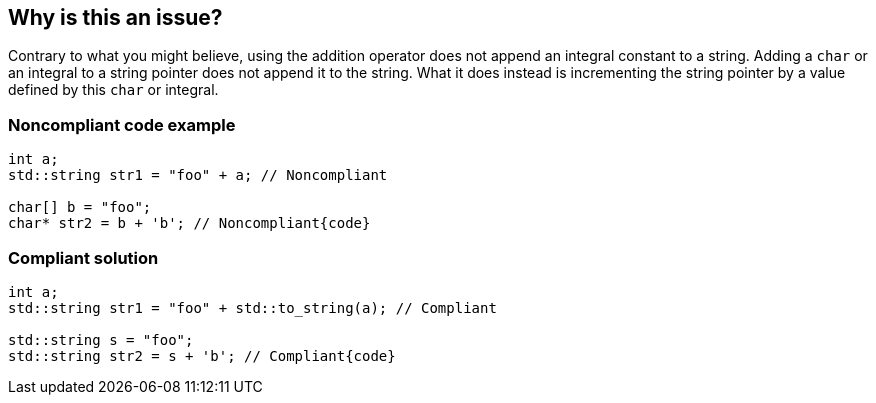== Why is this an issue?

Contrary to what you might believe, using the addition operator does not append an integral constant to a string. Adding a ``++char++`` or an integral to a string pointer does not append it to the string. What it does instead is incrementing the string pointer by a value defined by this ``++char++`` or integral.


=== Noncompliant code example

[source,cpp]
----
int a;
std::string str1 = "foo" + a; // Noncompliant

char[] b = "foo";
char* str2 = b + 'b'; // Noncompliant{code}

----

=== Compliant solution

[source,cpp]
----
int a;
std::string str1 = "foo" + std::to_string(a); // Compliant

std::string s = "foo";
std::string str2 = s + 'b'; // Compliant{code}
----

ifdef::env-github,rspecator-view[]

'''
== Implementation Specification
(visible only on this page)

=== Message

adding "XXX" to a string pointer does not append to the string


endif::env-github,rspecator-view[]
